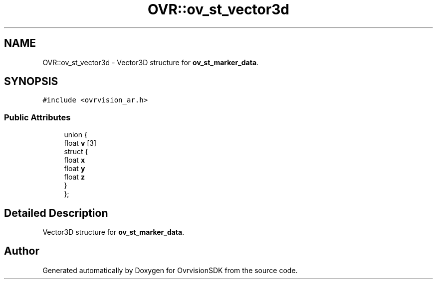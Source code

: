 .TH "OVR::ov_st_vector3d" 3 "Mon Nov 30 2015" "Version 1.0" "OvrvisionSDK" \" -*- nroff -*-
.ad l
.nh
.SH NAME
OVR::ov_st_vector3d \- Vector3D structure for \fBov_st_marker_data\fP\&.  

.SH SYNOPSIS
.br
.PP
.PP
\fC#include <ovrvision_ar\&.h>\fP
.SS "Public Attributes"

.in +1c
.ti -1c
.RI "union {"
.br
.ti -1c
.RI "   float \fBv\fP [3]"
.br
.ti -1c
.RI "   struct {"
.br
.ti -1c
.RI "      float \fBx\fP"
.br
.ti -1c
.RI "      float \fBy\fP"
.br
.ti -1c
.RI "      float \fBz\fP"
.br
.ti -1c
.RI "   } "
.br
.ti -1c
.RI "}; "
.br
.in -1c
.SH "Detailed Description"
.PP 
Vector3D structure for \fBov_st_marker_data\fP\&. 

.SH "Author"
.PP 
Generated automatically by Doxygen for OvrvisionSDK from the source code\&.
